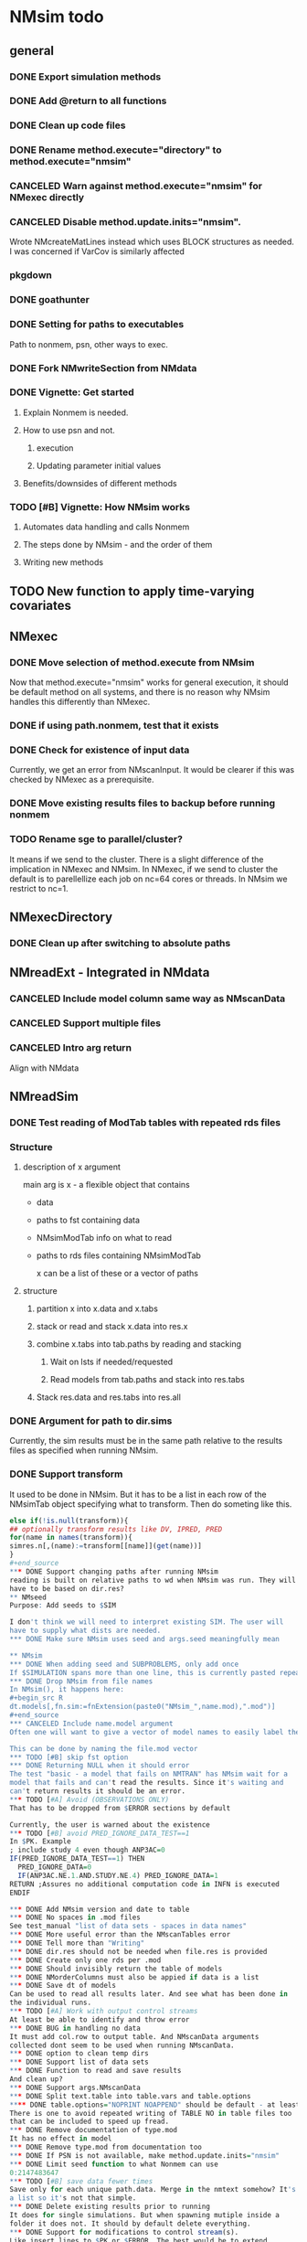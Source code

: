 #+PROPERTY: LOGGING nil
* NMsim todo
** general

*** DONE Export simulation methods
*** DONE Add @return to all functions

*** DONE Clean up code files

*** DONE Rename method.execute="directory" to method.execute="nmsim"

*** CANCELED Warn against method.execute="nmsim" for NMexec directly

*** CANCELED Disable method.update.inits="nmsim". 
Wrote NMcreateMatLines instead which uses BLOCK structures as
needed. I was concerned if VarCov is similarly affected
*** pkgdown

*** DONE goathunter
*** DONE Setting for paths to executables
Path to nonmem, psn, other ways to exec.

*** DONE Fork NMwriteSection from NMdata

*** DONE Vignette: Get started

**** Explain Nonmem is needed.

**** How to use psn and not.

***** execution

***** Updating parameter initial values

**** Benefits/downsides of different methods

*** TODO [#B] Vignette: How NMsim works

**** Automates data handling and calls Nonmem

**** The steps done by NMsim - and the order of them

**** Writing new methods

** TODO New function to apply time-varying covariates
** NMexec

*** DONE Move selection of method.execute from NMsim
Now that method.execute="nmsim" works for general execution, it should
be default method on all systems, and there is no reason why NMsim
handles this differently than NMexec.
*** DONE if using path.nonmem, test that it exists
*** DONE Check for existence of input data
Currently, we get an error from NMscanInput. It would be clearer if
this was checked by NMexec as a prerequisite.
*** DONE Move existing results files to backup before running nonmem
*** TODO Rename sge to parallel/cluster?
It means if we send to the cluster. There is a slight difference of
the implication in NMexec and NMsim. In NMexec, if we send to cluster
the default is to parellellize each job on nc=64 cores or threads. In
NMsim we restrict to nc=1.
** NMexecDirectory
*** DONE Clean up after switching to absolute paths
** NMreadExt - Integrated in NMdata
*** CANCELED Include model column same way as NMscanData
*** CANCELED Support multiple files
*** CANCELED Intro arg return
Align with NMdata
** NMreadSim
*** DONE Test reading of ModTab tables with repeated rds files
*** Structure
**** description of x argument
main arg is x - a flexible object that contains
- data
- paths to fst containing data
- NMsimModTab info on what to read
- paths to rds files containing NMsimModTab

  x can be a list of these or a vector of paths
**** structure
***** partition x into x.data and x.tabs
***** stack or read and stack x.data into res.x
***** combine x.tabs into tab.paths by reading and stacking
****** Wait on lsts if needed/requested
****** Read models from tab.paths and stack into res.tabs
***** Stack res.data and res.tabs into res.all

*** DONE Argument for path to dir.sims
Currently, the sim results must be in the same path relative to the
results files as specified when running NMsim.
*** DONE Support transform
It used to be done in NMsim. But it has to be a list in each row of
the NMsimTab object specifying what to transform. Then do someting
like this.

#+begin_src R
else if(!is.null(transform)){
## optionally transform results like DV, IPRED, PRED
for(name in names(transform)){
simres.n[,(name):=transform[[name]](get(name))]
}
#+end_source
*** DONE Support changing paths after running NMsim
reading is built on relative paths to wd when NMsim was run. They will
have to be based on dir.res?
** NMseed
Purpose: Add seeds to $SIM

I don't think we will need to interpret existing SIM. The user will
have to supply what dists are needed.
*** DONE Make sure NMsim uses seed and args.seed meaningfully mean

** NMsim
*** DONE When adding seed and SUBPROBLEMS, only add once
If $SIMULATION spans more than one line, this is currently pasted repeatedly
*** DONE Drop NMsim from file names
In NMsim(), it happens here:
#+begin_src R
dt.models[,fn.sim:=fnExtension(paste0("NMsim_",name.mod),".mod")]
#+end_source
*** CANCELED Include name.model argument
Often one will want to give a vector of model names to easily label the models in the output

This can be done by naming the file.mod vector 
*** TODO [#B] skip fst option
*** DONE Returning NULL when it should error
The test "basic - a model that fails on NMTRAN" has NMsim wait for a
model that fails and can't read the results. Since it's waiting and
can't return results it should be an error.
*** TODO [#A] Avoid (OBSERVATIONS ONLY)
That has to be dropped from $ERROR sections by default

Currently, the user is warned about the existence
*** TODO [#B] avoid PRED_IGNORE_DATA_TEST==1
In $PK. Example
; include study 4 even though ANP3AC=0
IF(PRED_IGNORE_DATA_TEST==1) THEN
  PRED_IGNORE_DATA=0
  IF(ANP3AC.NE.1.AND.STUDY.NE.4) PRED_IGNORE_DATA=1
RETURN ;Assures no additional computation code in INFN is executed
ENDIF

*** DONE Add NMsim version and date to table
*** DONE No spaces in .mod files
See test_manual "list of data sets - spaces in data names"
*** DONE More useful error than the NMscanTables error
*** DONE Tell more than "Writing"
*** DONE dir.res should not be needed when file.res is provided
*** DONE Create only one rds per .mod
*** DONE Should invisibly return the table of models
*** DONE NMorderColumns must also be appied if data is a list
*** DONE Save dt of models
Can be used to read all results later. And see what has been done in
the individual runs.
*** TODO [#A] Work with output control streams
At least be able to identify and throw error
*** DONE BUG in handling no data
It must add col.row to output table. And NMscanData arguments
collected dont seem to be used when running NMscanData.
*** DONE option to clean temp dirs
*** DONE Support list of data sets
*** DONE Function to read and save results
And clean up?
*** DONE Support args.NMscanData 
*** DONE Split text.table into table.vars and table.options
**** DONE table.options="NOPRINT NOAPPEND" should be default - at least
There is one to avoid repeated writing of TABLE NO in table files too
that can be included to speed up fread.
*** DONE Remove documentation of type.mod
It has no effect in model
*** DONE Remove type.mod from documentation too
*** DONE If PSN is not available, make method.update.inits="nmsim"
*** DONE Limit seed function to what Nonmem can use
0:2147483647
*** TODO [#B] save data fewer times
Save only for each unique path.data. Merge in the nmtext somehow? It's
a list so it's not that simple.
*** DONE Delete existing results prior to running
It does for single simulations. But when spawning mutiple inside a
folder it does not. It should by default delete everything.
*** DONE Support for modifications to control stream(s).
Like insert lines to $PK or $ERROR. The best would be to extend
NMwriteSection to support a function as argument. Then it would be like
list(PK=function(text) c(text,"KA=KA*KASCALE"))
or something like that
*** DONE Check for existance of estimate files
NMsim will run even if only .mod exists. But it is natural to expect
the model estimate to be used. Hence, checks for existence of at least
.ext file should be done. Issue warning if something missing. 
**** DONE What if .phi or others needed?
**** DONE Check for existence of ext file before attempting parameter initial vals update
*** DONE Support method.sim="asis" for doing nothing to the control stream.
*** DONE Support additional args to methods
For now, ellipses used
*** DONE Support submitting jobs to queue system
*** DONE Go through selection of execution method
**** DONE all columns which names start by file.needed used
*** CANCELED Use dt list elements for multiple files.needed
*** TODO [#B] Use meaningful by in execute part
*** DONE Modularize simulation methods
**** DONE Handle seed and subproblems outside modules
**** DONE How to handle replace.sim?
Only be available for the default method. In fact, method.sim="asis"
may be what the user wants.
*** DONE Support simulation of new models from covariance step
method.sim="VarCov"
*** DONE path.mod should be file.mod
Or files?
To align with argument naming in NMdata

Decided to call it file.mod. file.mod indicates that an input control
stream is wanted. For NMscanData, files makes sense because it will
work on both input and output control streams.
*** DONE If path.nonmem is not supplied, use psn?
*** TODO [#B] Fix broken reuse.results
**** DONE First step is to just trust saved results and read them if reuse.results=TRUE.
If not, just return a vector of rds files.
*** DONE Reduce number of needed arguments
**** DONE seed
**** DONE suffix.sim
*** DONE Use NMdataConf for dir.psn and path.nonmem
*** DONE reuse.results should not depend on itself
*** DONE Create simulations dir if create.dir=TRUE
If not, throw error if dir.sim does not exist
*** DONE Support non-data.table workflows
**** DONE use NMdata's as.fun
*** DONE Rename type.input to type.mod
*** TODO [#B] Revise input data paths
Currently, NMsimData... goes together with NMsim....  It would be
better for svn if the first part of the filenames were aligned. Also,
do we need to archive input data as _input as well in this case?
**** DONE should _input.rds be read by NMsim?
Now it should use the archived input
*** DONE Test if control stream exists
The error used to come from NMextractDataFile which is not intuitive
to the user. Now a check is included in both NMexec and NMsim.
*** DONE support multiple models
*** DONE arg for transformation of sim results
*** DONE Arg to control whether simulation is run
sometimes one may want to do a different simulation than the
standard - say with PSN sse. In that case one still want the sim to be
configured but not run.
*** DONE Support abbreviations
$COV $COVARIANCE $EST $ESTIMATION $SIM $SIMULATION

Maybe this should be done in NMwriteSection/NMreadSection instead.
*** DONE Support using a ready-made sim model
No modifications needed to control stream except $INPUT and $TABLE
*** DONE Improve reuse.results
to method to compare all arguments to what's on file

The implementation compares all explicitly given arguments. E.g. if
a=1 by default and it was explicitly given in previous run but not in
the new one, it will be a difference.
*** DONE Support multiple $TABLE blocks

** VPC sims - no new method needed
*** DONE By default, reuse $INPUT and $DATA sections, with updated data path
Normally, one would simply reuse the estimation input data set for this
*** DONE NMsim needs to not handle $DATA section if data=NULL
**** NMscanData should ideally merge.by.row to allow for custom IGN/ACCEPT statements
But what if there is no row counter in input data? Read data, add a
row counter and otherwise resave data without any modifications. Add
row counter in $INPUT.

Or we read and write data applying filters? But that has limitations
to what filters are supported.
*** Use NMsim_default for VPC's
The vpc sim is about sim of the orig dataset with SUBPROBLEM
** NMsim_known
*** TODO [#B] throw error if no subjects are found in phi
** NMsim_typical
*** CANCELED Use $ETAS rather than $OMEGA
Just repeat 0 for as many ETAS as used
$ETAS 0 0 0 
https://nmhelp.tingjieguo.com/$etasphis.htm
** NMsim_VarCov
*** DONE Issue with varCov for n=1 repetitions.
As if submodel structure does not support n=1. For now, just give an
error to avoid some weird message.
** NMcreateDoses
*** TODO Wrong replicates in some cases
this is supposed to return 4 doses, not 8
#+begin_src R
dt.amt.13 <- data.table(DOSE1=c(100))[,AMT:=DOSE1*1000]
dt.time.13 <- data.table(TIME=c(0,288,0,432),trtp=rep(c("VX-548 - VX-548 + Omeprazole","VX-548 - VX-548 + Rifampin"),each=2))
dt.dos.13 <- NMcreateDoses(TIME=dt.time.13,AMT=dt.amt.13)
dt.dos.13[,ID:=NULL]
#+end_src
*** TODO No CMT by default?
Not all models use CMT so it shouldnt be required
*** TODO [#A] II and ADDL should be separate args
Check that they are of equal length
*** TODO II/ADDL should only be applied to last event.
addl.lastonly argument
*** TODO [#B] TIME must be full length
## NMcreateDoses(TIME=c(0,1,4),AMT=c(2,1,4,2))
## NMcreateDoses(TIME=c(0,1,4),AMT=c(2,1,4,2),CMT=1)

*** TODO No NA's should be allowed anywhere? Or?
*** TODO if a cov is found in multiple arguments, it must span same values

*** DONE Should CMT have a default? Or be required?
For now, required

*** TODO avoid hard coding variable names

*** TODO N is another arg
If ID not in covs, everything is replicated. It can be a data.table
too, meaning that we replicate within covariates. Maybe we have to be
able to use a known set of ID's and covs? Or use ID?
@param ID ID's to replicate for. Default is 1. Use NULL to omit.

** addEVID2

*** DONE Argument to set EVID value
*** TODO Order the same way as NMdata::addTAPD?
currently, addEVID2 does not order rows after adding simulation records
** plain nonmem run
*** DONE Create dir, Copy files into it
Called NMexecDirectory
** DONE NMupdateInitsFix
New function that fixes THETA, OMEGA, SIGMA based on ext.
With this, there is no dependency on PSN 
** Residual variability with nonmem
IF (ICALL.EQ.4) THEN
DV=Y
ENDIF
** addResidVar
*** DONE Make sure data is not edited
*** DONE col.ipre and col.iprevar
*** TODO Support custom errors functions
** rbind.NMsimRes
*** DONE bug in infite recursive calc
The lapply(....,unNMsimRes) does not seem to work. The next call to
rbind still gets rbind.NMsimRes. Would it be better to run unNMsimRes
in a loop?
